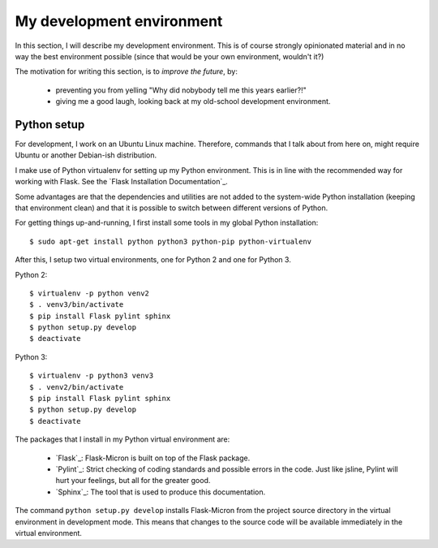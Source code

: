 .. _dev_environment:

My development environment
==========================

In this section, I will describe my development environment. This is of
course strongly opinionated material and in no way the best environment
possible (since that would be your own environment, wouldn't it?)

The motivation for writing this section, is to *improve the future*, by:

  - preventing you from yelling "Why did nobybody tell me this years earlier?!"
  - giving me a good laugh, looking back at my old-school development environment.

.. _dev_python:

Python setup
------------

For development, I work on an Ubuntu Linux machine. Therefore, commands
that I talk about from here on, might require Ubuntu or another Debian-ish
distribution.

I make use of Python virtualenv for setting up my Python environment. This is
in line with the recommended way for working with Flask.  See the `Flask
Installation Documentation`_.

Some advantages are that the dependencies and utilities are not added to the
system-wide Python installation (keeping that environment clean) and that it
is possible to switch between different versions of Python.

For getting things up-and-running, I first install some tools in my global
Python installation::

    $ sudo apt-get install python python3 python-pip python-virtualenv

After this, I setup two virtual environments, one for Python 2 and one
for Python 3.

Python 2::

    $ virtualenv -p python venv2
    $ . venv3/bin/activate
    $ pip install Flask pylint sphinx
    $ python setup.py develop
    $ deactivate

Python 3::

    $ virtualenv -p python3 venv3
    $ . venv2/bin/activate
    $ pip install Flask pylint sphinx
    $ python setup.py develop
    $ deactivate

The packages that I install in my Python virtual environment are:

  - `Flask`_: Flask-Micron is built on top of the Flask package.
  - `Pylint`_: Strict checking of coding standards and possible errors in
    the code. Just like jsline, Pylint will hurt your feelings, but all
    for the greater good.
  - `Sphinx`_: The tool that is used to produce this documentation. 

The command ``python setup.py develop`` installs Flask-Micron from the project
source directory in the virtual environment in development mode. This means
that changes to the source code will be available immediately in the virtual
environment.

